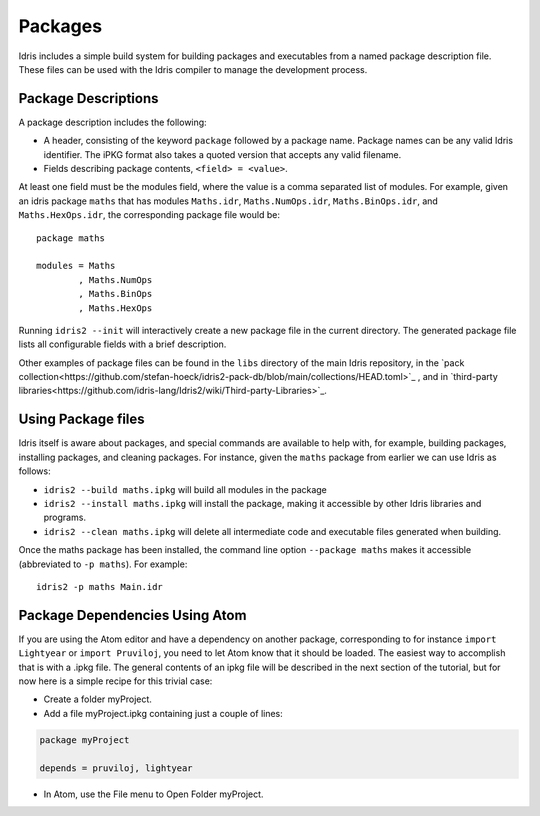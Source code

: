 .. _sect-packages:

********
Packages
********

Idris includes a simple build system for building packages and executables
from a named package description file. These files can be used with the
Idris compiler to manage the development process.

Package Descriptions
====================

A package description includes the following:

+ A header, consisting of the keyword ``package`` followed by a package
  name. Package names can be any valid Idris identifier. The iPKG
  format also takes a quoted version that accepts any valid filename.

+ Fields describing package contents, ``<field> = <value>``.

At least one field must be the modules field, where the value is a
comma separated list of modules. For example, given an idris package
``maths`` that has modules ``Maths.idr``, ``Maths.NumOps.idr``,
``Maths.BinOps.idr``, and ``Maths.HexOps.idr``, the corresponding
package file would be:

::

    package maths

    modules = Maths
            , Maths.NumOps
            , Maths.BinOps
            , Maths.HexOps

Running ``idris2 --init`` will interactively create a new package file in the current directory. The generated package file lists all configurable fields with a brief description.

Other examples of package files can be found in the ``libs`` directory
of the main Idris repository, in the `pack collection<https://github.com/stefan-hoeck/idris2-pack-db/blob/main/collections/HEAD.toml>`_
, and in `third-party libraries<https://github.com/idris-lang/Idris2/wiki/Third-party-Libraries>`_.


Using Package files
===================

Idris itself is aware about packages, and special commands are
available to help with, for example, building packages, installing
packages, and cleaning packages.  For instance, given the ``maths``
package from earlier we can use Idris as follows:

+ ``idris2 --build maths.ipkg`` will build all modules in the package

+ ``idris2 --install maths.ipkg`` will install the package, making it
  accessible by other Idris libraries and programs.

+ ``idris2 --clean maths.ipkg`` will delete all intermediate code and
  executable files generated when building.

Once the maths package has been installed, the command line option
``--package maths`` makes it accessible (abbreviated to ``-p maths``).
For example:

::

    idris2 -p maths Main.idr

Package Dependencies Using Atom
===============================

If you are using the Atom editor and have a dependency on another package,
corresponding to for instance ``import Lightyear`` or ``import Pruviloj``,
you need to let Atom know that it should be loaded. The easiest way to
accomplish that is with a .ipkg file. The general contents of an ipkg file
will be described in the next section of the tutorial, but for now here is
a simple recipe for this trivial case:

- Create a folder myProject.

- Add a file myProject.ipkg containing just a couple of lines:

.. code-block:: idris

    package myProject

    depends = pruviloj, lightyear

- In Atom, use the File menu to Open Folder myProject.
